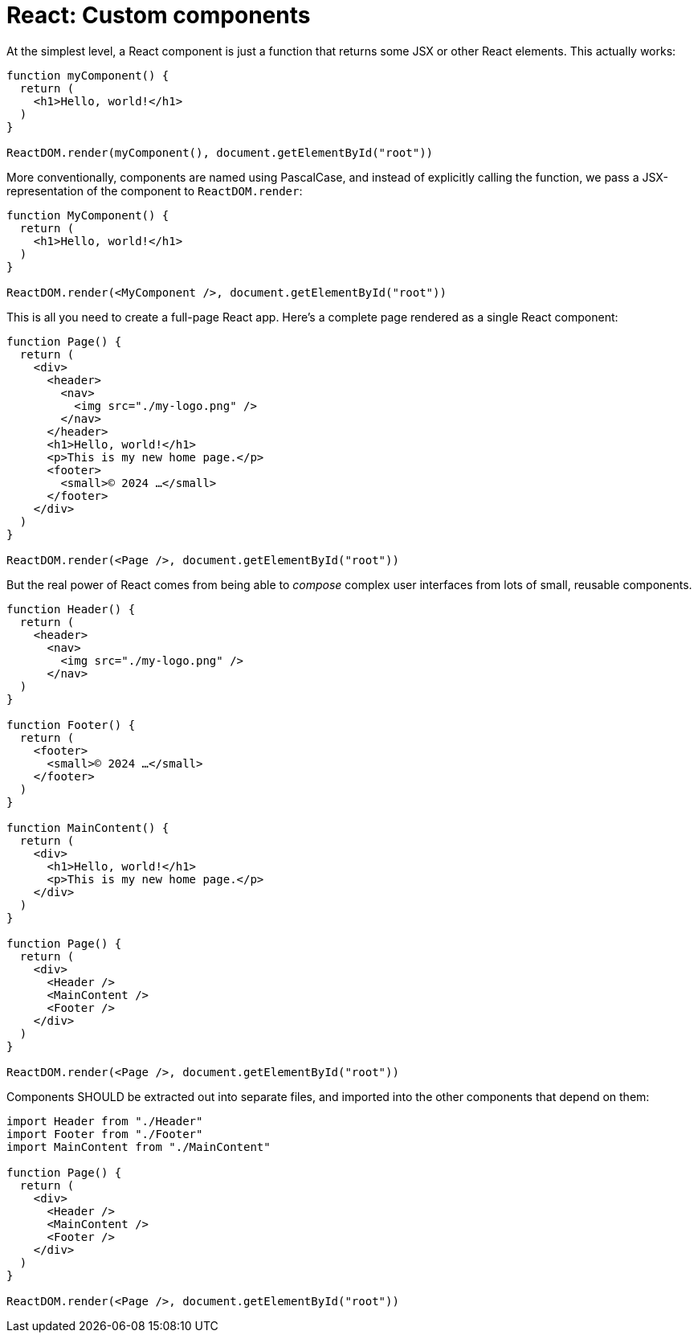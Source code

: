 = React: Custom components

At the simplest level, a React component is just a function that returns some JSX or other React elements. This actually works:

[source,jsx]
----
function myComponent() {
  return (
    <h1>Hello, world!</h1>
  )
}

ReactDOM.render(myComponent(), document.getElementById("root"))
----

More conventionally, components are named using PascalCase, and instead of explicitly calling the function, we pass a JSX-representation of the component to `ReactDOM.render`:

[source,jsx]
----
function MyComponent() {
  return (
    <h1>Hello, world!</h1>
  )
}

ReactDOM.render(<MyComponent />, document.getElementById("root"))
----

This is all you need to create a full-page React app. Here's a complete page rendered as a single React component:

[source,jsx]
----
function Page() {
  return (
    <div>
      <header>
        <nav>
          <img src="./my-logo.png" />
        </nav>
      </header>
      <h1>Hello, world!</h1>
      <p>This is my new home page.</p>
      <footer>
        <small>© 2024 …</small>
      </footer>
    </div>
  )
}

ReactDOM.render(<Page />, document.getElementById("root"))
----

But the real power of React comes from being able to _compose_ complex user interfaces from lots of small, reusable components.

[source,jsx]
----
function Header() {
  return (
    <header>
      <nav>
        <img src="./my-logo.png" />
      </nav>
  )
}

function Footer() {
  return (
    <footer>
      <small>© 2024 …</small>
    </footer>
  )
}

function MainContent() {
  return (
    <div>
      <h1>Hello, world!</h1>
      <p>This is my new home page.</p>
    </div>
  )
}

function Page() {
  return (
    <div>
      <Header />
      <MainContent />
      <Footer />
    </div>
  )
}

ReactDOM.render(<Page />, document.getElementById("root"))
----

Components SHOULD be extracted out into separate files, and imported into the other components that depend on them:

[source,jsx]
----
import Header from "./Header"
import Footer from "./Footer"
import MainContent from "./MainContent"

function Page() {
  return (
    <div>
      <Header />
      <MainContent />
      <Footer />
    </div>
  )
}

ReactDOM.render(<Page />, document.getElementById("root"))
----
